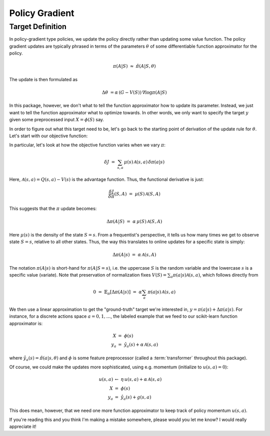 Policy Gradient
===============



Target Definition
-----------------

In policy-gradient type policies, we update the policy directly rather than
updating some value function. The policy gradient updates are typically phrased
in terms of the parameters :math:`\theta` of some differentiable function
approximator for the policy.

.. math::

    \pi(A|S)\ \approx\ \hat{\pi}(A|S,\theta)

The update is then formulated as

.. math::

    \Delta\theta\ = \alpha\,\left(G - V(S)\right)\,\nabla \log\pi(A|S)

In this package, however, we don't what to tell the function approximator how
to update its parameter. Instead, we just want to tell the function
approximator what to optimize towards. In other words, we only want to specify
the target :math:`y` given some preprocessed input :math:`X = \phi(S)` say.

In order to figure out what this target need to be, let's go back to the
starting point of derivation of the update rule for :math:`\theta`. Let's start
with our objective function:

In
particular, let's look at how the objective function varies when we vary
:math:`\pi`:

.. math::

    \delta J\ =\ \sum_{s,a}\,\mu(s)\,\mathcal{A}(s,a)\,\delta\pi(a|s)


Here, :math:`\mathcal{A}(s,a)=Q(s,a) - V(s)` is the advantage function. Thus,
the functional derivative is just:

.. math::

    \frac{\delta J}{\delta \pi}(S,A)\ =\ \mu(S)\,\mathcal{A}(S,A)


This suggests that the :math:`\pi` update becomes:

.. math::

    \Delta\pi(A|S)\ =\ \alpha\,\mu(S)\,\mathcal{A}(S,A)

Here :math:`\mu(s)` is the density of the state :math:`S=s`. From a
frequentist's perspective, it tells us how many times we get to observe state
:math:`S=s`, relative to all other states. Thus, the way this translates to
online updates for a specific state is simply:

.. math::

    \Delta\pi(A|s)\ =\ \alpha\,\mathcal{A}(s,A)

The notation :math:`\pi(A|s)` is short-hand for :math:`\pi(A|S=s)`, i.e. the
uppercase :math:`S` is the random variable and the lowercase :math:`s` is a
specific value (variate). Note that preservation of normalization fixes
:math:`V(S)=\sum_a\pi(a|s)\mathcal{A}(s,a)`, which follows directly from

.. math::

    0\ =\ \mathbb{E}_\pi\left[\Delta\pi(A|s)\right]
     \ =\ \alpha\sum_a\,\pi(a|s)\,\mathcal{A}(s,a)


We then use a linear approximation to get the "ground-truth" target we're
interested in, :math:`y=\pi(a|s) + \Delta\pi(a|s)`. For instance, for a discrete actions space :math:`a=0,1,\dots`,
the labeled example that we feed to our scikit-learn function approximator is:

.. math::

    X\ &=\ \phi(s)\\
    \qquad y_a\ &=\ \hat{y}_a(s) + \alpha\,\mathcal{A}(s,a)

where :math:`\hat{y}_a(s)=\hat{\pi}(a|s,\theta)` and :math:`\phi` is some
feature preprocessor (called a :term:`transformer` throughout this package).

Of course, we could make the updates more sophisticated, using e.g. momentum
(initialize to :math:`u(s,a)=0`):

.. math::

    u(s,a)\ &\leftarrow\ \eta\,u(s,a) + \alpha\,\mathcal{A}(s,a) \\
    X\ &=\ \phi(s)\\
    \qquad y_a\ &=\ \hat{y}_a(s) + g(s,a)

This does mean, however, that we need one more function approximator to keep
track of policy momentum :math:`u(s,a)`.


If you're reading this and you think I'm making a mistake somewhere, please
would you let me know? I would really appreciate it!
